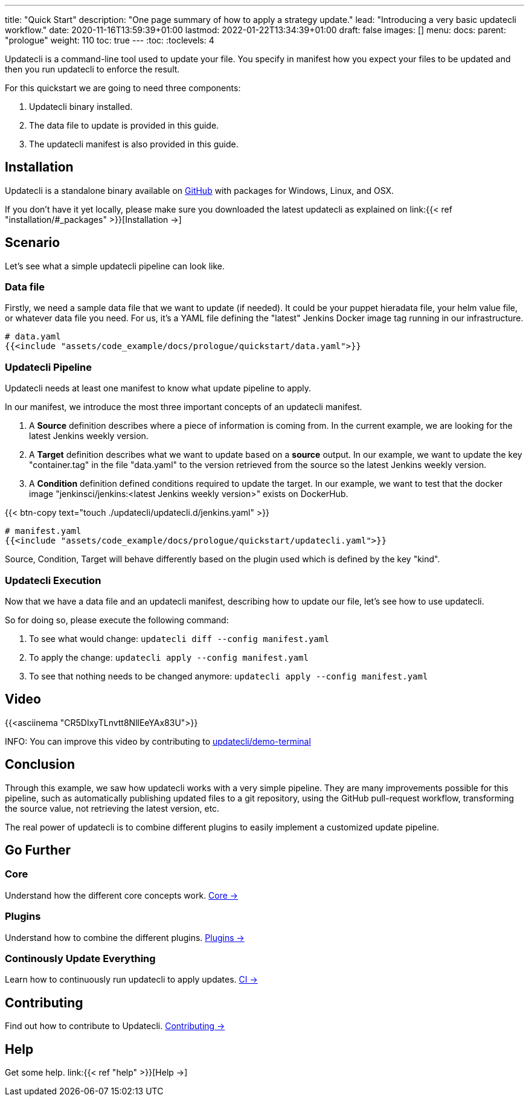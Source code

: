 ---
title: "Quick Start"
description: "One page summary of how to apply a strategy update."
lead: "Introducing a very basic updatecli workflow."
date: 2020-11-16T13:59:39+01:00
lastmod: 2022-01-22T13:34:39+01:00
draft: false
images: []
menu:
  docs:
    parent: "prologue"
weight: 110
toc: true
---
// <!-- Required for asciidoctor -->
:toc:
// Set toclevels to be at least your hugo [markup.tableOfContents.endLevel] config key
:toclevels: 4


Updatecli is a command-line tool used to update your file. You specify in manifest how you expect your files to be updated and then you run updatecli to enforce the result.

For this quickstart we are going to need three components:

. Updatecli binary installed.
. The data file to update is provided in this guide.
. The updatecli manifest is also provided in this guide.

== Installation

Updatecli is a standalone binary available on link:https://github.com/updatecli/updatecli/releases/latest[GitHub] with packages for Windows, Linux, and OSX.

If you don't have it yet locally, please make sure you downloaded the latest updatecli as explained on link:{{< ref "installation/#_packages" >}}[Installation →]

== Scenario

Let's see what a simple updatecli pipeline can look like.

=== Data file

Firstly, we need a sample data file that we want to update (if needed).
It could be your puppet hieradata file, your helm value file, or whatever data file you need.
For us, it's a YAML file defining the "latest" Jenkins Docker image tag running in our infrastructure.

[source,yaml]
----
# data.yaml
{{<include "assets/code_example/docs/prologue/quickstart/data.yaml">}}
----

=== Updatecli Pipeline

Updatecli needs at least one manifest to know what update pipeline to apply.

In our manifest, we introduce the most three important concepts of an updatecli manifest.

. A **Source** definition describes where a piece of information is coming from. In the current example, we are looking for the latest Jenkins weekly version.
. A **Target** definition describes what we want to update based on a *source* output. In our example, we want to update the key "container.tag" in the file "data.yaml" to the version retrieved from the source so the latest Jenkins weekly version.
. A **Condition** definition defined conditions required to update the target. In our example, we want to test that the docker image "jenkinsci/jenkins:<latest Jenkins weekly version>" exists on DockerHub.

{{< btn-copy text="touch ./updatecli/updatecli.d/jenkins.yaml" >}}


[soure,yaml]
----
# manifest.yaml
{{<include "assets/code_example/docs/prologue/quickstart/updatecli.yaml">}}
----

Source, Condition, Target will behave differently based on the plugin used which is defined by the key "kind".

=== Updatecli Execution

Now that we have a data file and an updatecli manifest, describing how to update our file, let's see how to use updatecli.

So for doing so, please execute the following command:

1. To see what would change: `updatecli diff --config manifest.yaml`
2. To apply the change: `updatecli apply --config manifest.yaml`
3. To see that nothing needs to be changed anymore: `updatecli apply --config manifest.yaml`

== Video

{{<asciinema "CR5DIxyTLnvtt8NllEeYAx83U">}}

INFO: You can improve this video by contributing to link:https://github.com/updatecli/demo-terminal/tree/main/quickstart[updatecli/demo-terminal]


== Conclusion

Through this example, we saw how updatecli works with a very simple pipeline. They are many improvements possible for this pipeline, such as automatically publishing updated files to a git repository, using the GitHub pull-request workflow, transforming the source value, not retrieving the latest version, etc.

The real power of updatecli is to combine different plugins to easily implement a customized update pipeline.

== Go Further

=== Core

Understand how the different core concepts work. link:/docs/core/[Core →]

=== Plugins

Understand how to combine the different plugins. link:/plugins/[Plugins →]

=== Continously Update Everything

Learn how to continuously run updatecli to apply updates. link:/docs/automate/[CI →]

== Contributing

Find out how to contribute to Updatecli. link:/docs/help/contributing/[Contributing →]

== Help

Get some help. link:{{< ref "help" >}}[Help →]
